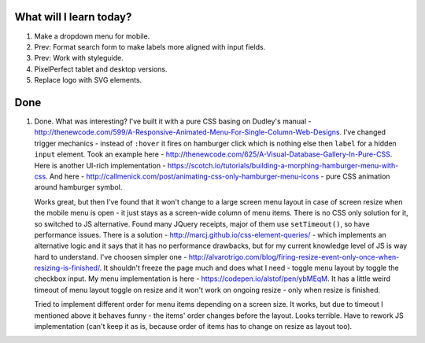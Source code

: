 .. title: Plan and done for Apr-30-2017
.. slug: plan-and-done-for-apr-30-2017
.. date: 2017-04-30 16:56:14 UTC-07:00
.. tags: web-dev
.. category:
.. link:
.. description:
.. type: text

==============================
  What will I learn today?
==============================

#. Make a dropdown menu for mobile.
#. Prev: Format search form to make labels more aligned with input fields.
#. Prev: Work with styleguide.
#. PixelPerfect tablet and desktop versions.
#. Replace logo with SVG elements.

==============================
  Done
==============================

1. Done. What was interesting? I've built it with a pure CSS basing on Dudley's manual - http://thenewcode.com/599/A-Responsive-Animated-Menu-For-Single-Column-Web-Designs. I've changed trigger mechanics - instead of ``:hover`` it fires on hamburger click which is nothing else then ``label`` for a hidden ``input`` element. Took an example here - http://thenewcode.com/625/A-Visual-Database-Gallery-In-Pure-CSS. Here is another UI-rich implementation - https://scotch.io/tutorials/building-a-morphing-hamburger-menu-with-css. And here - http://callmenick.com/post/animating-css-only-hamburger-menu-icons - pure CSS animation around hamburger symbol.

   Works great, but then I've found that it won't change to a large screen menu layout in case of screen resize when the mobile menu is open - it just stays as a screen-wide column of menu items. There is no CSS only solution for it, so switched to JS alternative. Found many JQuery receipts, major of them use ``setTimeout()``, so have performance issues. There is a solution - http://marcj.github.io/css-element-queries/ - which implements an alternative logic and it says that it has no performance drawbacks, but for my current knowledge level of JS is way hard to understand. I've choosen simpler one - http://alvarotrigo.com/blog/firing-resize-event-only-once-when-resizing-is-finished/. It shouldn't freeze the page much and does what I need - toggle menu layout by toggle the checkbox input. My menu implementation is here - https://codepen.io/alstof/pen/ybMEqM. It has a little weird timeout of menu layout toggle on resize and it won't work on ongoing resize - only when resize is finished.

   Tried to implement different order for menu items depending on a screen size. It works, but due to timeout I mentioned above it behaves funny - the items' order changes before the layout. Looks terrible. Have to rework JS implementation (can't keep it as is, because order of items has to change on resize as layout too).
